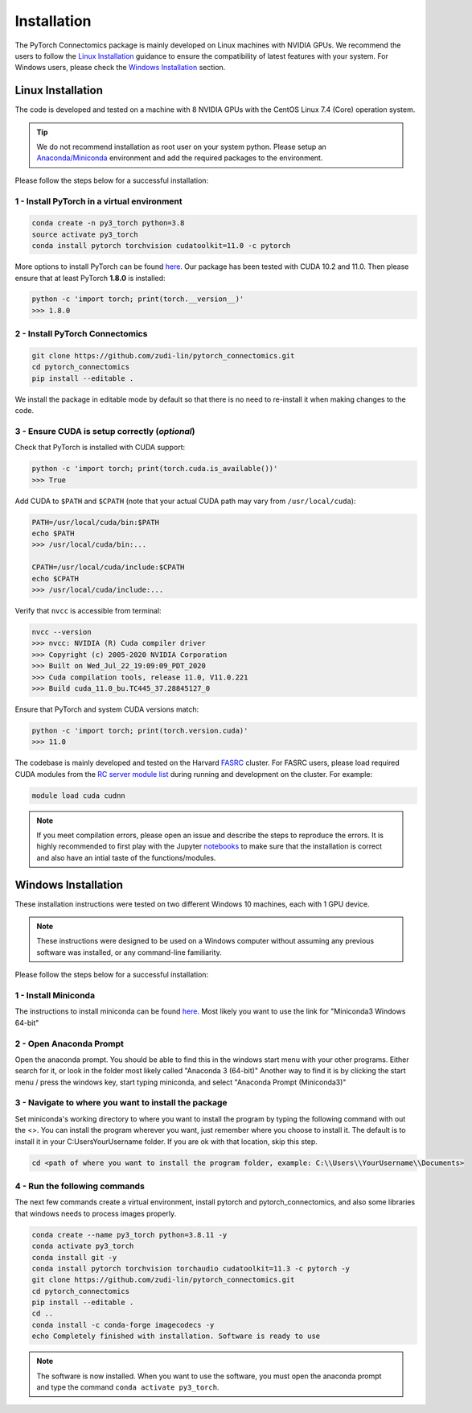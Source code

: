 Installation
==============

The PyTorch Connectomics package is mainly developed on Linux machines with NVIDIA GPUs. We recommend the users to
follow the `Linux Installation <installation.html#id1>`_ guidance to ensure the compatibility of latest
features with your system. For Windows users, please check the `Windows Installation <installation.html#id2>`_ section.

Linux Installation
---------------------

The code is developed and tested on a machine with 8 NVIDIA GPUs with the CentOS Linux 7.4 (Core) operation system. 

.. tip::

    We do not recommend installation as root user on your system python.
    Please setup an `Anaconda/Miniconda <https://conda.io/docs/user-guide/install/index.html/>`_ environment and add
    the required packages to the environment.

Please follow the steps below for a successful installation:

1 - Install PyTorch in a virtual environment
^^^^^^^^^^^^^^^^^^^^^^^^^^^^^^^^^^^^^^^^^^^^^^^^^^^^^^

.. code-block:: none

    conda create -n py3_torch python=3.8
    source activate py3_torch
    conda install pytorch torchvision cudatoolkit=11.0 -c pytorch

More options to install PyTorch can be found `here <https://pytorch.org/get-started/locally/>`_. Our package has been tested with 
CUDA 10.2 and 11.0. Then please ensure that at least PyTorch **1.8.0** is installed:

.. code-block:: none

    python -c 'import torch; print(torch.__version__)'
    >>> 1.8.0

2 - Install PyTorch Connectomics
^^^^^^^^^^^^^^^^^^^^^^^^^^^^^^^^^^^^

.. code-block:: none

    git clone https://github.com/zudi-lin/pytorch_connectomics.git
    cd pytorch_connectomics
    pip install --editable .

We install the package in editable mode by default so that there is no need to
re-install it when making changes to the code. 

3 - Ensure CUDA is setup correctly (*optional*)
^^^^^^^^^^^^^^^^^^^^^^^^^^^^^^^^^^^^^^^^^^^^^^^^^^^^^^

Check that PyTorch is installed with CUDA support:

.. code-block:: none

    python -c 'import torch; print(torch.cuda.is_available())'
    >>> True

Add CUDA to ``$PATH`` and ``$CPATH`` (note that your actual CUDA path may vary from ``/usr/local/cuda``):

.. code-block:: none

    PATH=/usr/local/cuda/bin:$PATH
    echo $PATH
    >>> /usr/local/cuda/bin:...

    CPATH=/usr/local/cuda/include:$CPATH
    echo $CPATH
    >>> /usr/local/cuda/include:...

Verify that ``nvcc`` is accessible from terminal:

.. code-block:: none

    nvcc --version
    >>> nvcc: NVIDIA (R) Cuda compiler driver
    >>> Copyright (c) 2005-2020 NVIDIA Corporation
    >>> Built on Wed_Jul_22_19:09:09_PDT_2020
    >>> Cuda compilation tools, release 11.0, V11.0.221
    >>> Build cuda_11.0_bu.TC445_37.28845127_0

Ensure that PyTorch and system CUDA versions match:

.. code-block:: none

    python -c 'import torch; print(torch.version.cuda)'
    >>> 11.0
    
The codebase is mainly developed and tested on the Harvard `FASRC <https://www.rc.fas.harvard.edu>`_ cluster. 
For FASRC users, please load required CUDA modules from the `RC server module list <https://portal.rc.fas.harvard.edu/p3/build-reports/>`_ during 
running and development on the cluster. For example:

.. code-block:: none

    module load cuda cudnn

.. note::

    If you meet compilation errors, please open an issue and describe the steps to reproduce the errors.
    It is highly recommended to first play with the Jupyter `notebooks <https://github.com/zudi-lin/pytorch_connectomics/tree/master/notebooks>`_ to 
    make sure that the installation is correct and also have an intial taste of the functions/modules.

Windows Installation
----------------------

These installation instructions were tested on two different Windows 10 machines, each with 1 GPU device. 

.. note::

    These instructions were designed to be used on a Windows computer without assuming any previous software was installed, or any command-line familiarity.

Please follow the steps below for a successful installation:

1 - Install Miniconda
^^^^^^^^^^^^^^^^^^^^^^^^^

The instructions to install miniconda can be found `here <https://docs.conda.io/en/latest/miniconda.html>`_.
Most likely you want to use the link for "Miniconda3 Windows 64-bit"

2 - Open Anaconda Prompt
^^^^^^^^^^^^^^^^^^^^^^^^^^^

Open the anaconda prompt. You should be able to find this in the windows start menu with your other programs. Either search for it, or look in the folder most likely called "Anaconda 3 (64-bit)" Another way to find it is by clicking the start menu / press the windows key, start typing miniconda, and select "Anaconda Prompt (Miniconda3)"

3 - Navigate to where you want to install the package
^^^^^^^^^^^^^^^^^^^^^^^^^^^^^^^^^^^^^^^^^^^^^^^^^^^^^^^^

Set miniconda's working directory to where you want to install the program by typing the following command with out the <>. You can install the program wherever you want, just remember where you choose to install it. The default is to install it in your C:\Users\YourUsername folder. If you are ok with that location, skip this step.

.. code-block:: none

    cd <path of where you want to install the program folder, example: C:\\Users\\YourUsername\\Documents>
    
4 - Run the following commands
^^^^^^^^^^^^^^^^^^^^^^^^^^^^^^^^^^^^

The next few commands create a virtual environment, install pytorch and pytorch_connectomics, and also some libraries that windows needs to process images properly.

.. code-block:: none

    conda create --name py3_torch python=3.8.11 -y
    conda activate py3_torch
    conda install git -y
    conda install pytorch torchvision torchaudio cudatoolkit=11.3 -c pytorch -y
    git clone https://github.com/zudi-lin/pytorch_connectomics.git
    cd pytorch_connectomics
    pip install --editable .
    cd ..
    conda install -c conda-forge imagecodecs -y
    echo Completely finished with installation. Software is ready to use
    
.. note::

    The software is now installed. When you want to use the software, you must open the anaconda prompt and type the command ``conda activate py3_torch``.
